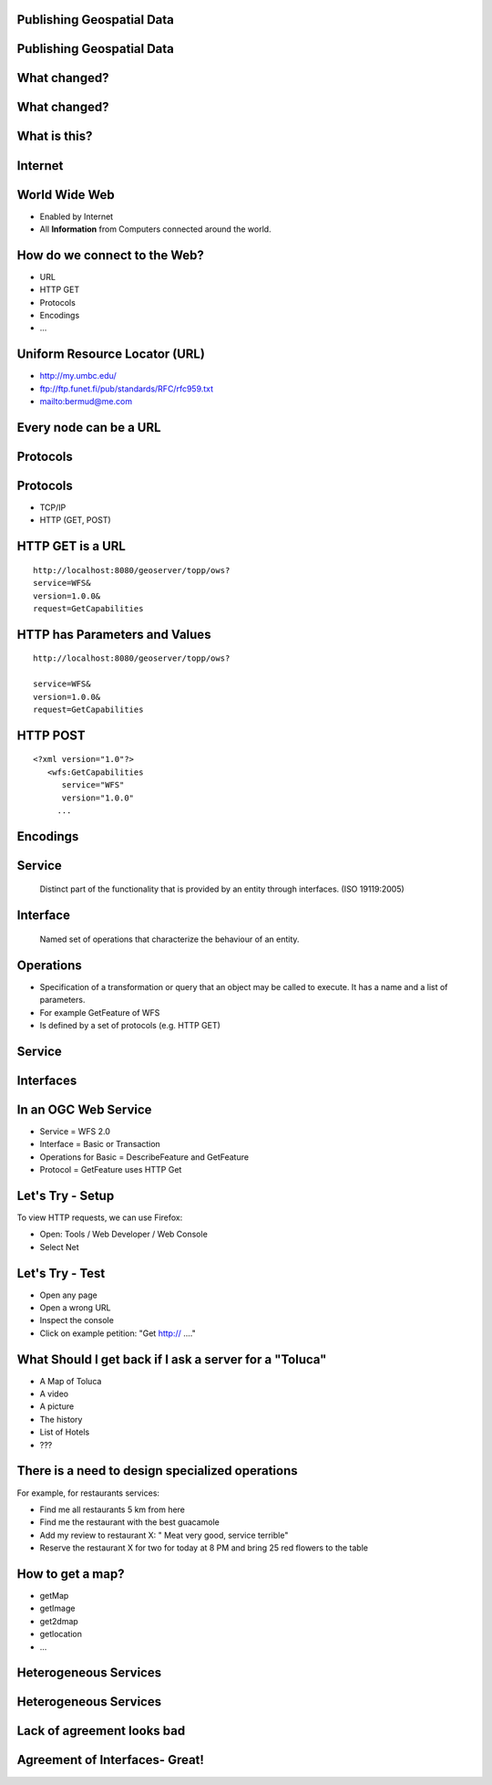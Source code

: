 Publishing Geospatial Data
---------------------------

.. image:: ../img/first-map.jpg
      :height: 654
      :width: 1049  
  
Publishing Geospatial Data
----------------------------

.. image:: ../img/mobile-map.jpg
      :height: 654
      :width: 1049  

What changed?
-------------

What changed?
-------------

.. image:: ../img/technology.jpg
      :height: 654
      :width: 1049  

What is this?
-------------
.. image:: ../img/internet-colors.jpg
      :height: 654
      :width: 1049  
      
Internet
-------------
.. image:: ../img/internet-colors.jpg
      :height: 654
      :width: 1049  

World Wide Web
---------------
* Enabled by Internet
* All **Information** from Computers connected around the world.

How do we connect to the Web?
------------------------------------
- URL
- HTTP GET
- Protocols
- Encodings
- ...

Uniform Resource Locator (URL)
--------------------------------
- http://my.umbc.edu/
- ftp://ftp.funet.fi/pub/standards/RFC/rfc959.txt
- mailto:bermud@me.com

Every node can be a URL
--------------------------------
.. image:: ../img/internet-colors.jpg
      :height: 654
      :width: 1049 

Protocols 
----------
.. image:: ../img/protocols.jpg
      :height: 654
      :width: 1049 

Protocols 
----------
- TCP/IP
- HTTP (GET, POST)


HTTP GET is a URL
----------------------

::

   http://localhost:8080/geoserver/topp/ows?
   service=WFS&
   version=1.0.0&
   request=GetCapabilities
   

   
HTTP has Parameters and Values
------------------------------

::

   http://localhost:8080/geoserver/topp/ows?
   
   service=WFS&
   version=1.0.0&
   request=GetCapabilities
   
HTTP POST
-------------
::
 
   <?xml version="1.0"?> 
      <wfs:GetCapabilities
         service="WFS"
         version="1.0.0"
        ... 
      
Encodings
----------
.. image:: ../img/xml.jpg
      :height: 654
      :width: 1049 



Service
-------------

   Distinct part of the functionality that is provided by an entity through interfaces.
   (ISO 19119:2005)
 
Interface
-----------
 
   Named set of operations that characterize the behaviour of an entity.  

Operations
-------------
* Specification of a transformation or query that an object may be called to execute. It has a name and a list of parameters.
* For example GetFeature of WFS
* Is defined by a set of protocols (e.g. HTTP GET)

Service
----------

.. image:: ../img/roomba-service.jpg
      :height: 654
      :width: 1049
        

 
Interfaces
------------

.. image:: ../img/roomba-interface.jpg
      :height: 654
      :width: 1049
      
    
In an OGC Web Service
----------------------
- Service = WFS 2.0
- Interface = Basic or Transaction
- Operations for Basic = DescribeFeature and GetFeature
- Protocol = GetFeature uses HTTP Get



Let's Try - Setup
-----------------
To view HTTP requests, we can use Firefox:
 
- Open: Tools / Web Developer / Web Console
- Select Net

Let's Try - Test
-----------------
- Open any page
- Open a wrong URL
- Inspect the console
- Click on example petition: "Get http:// ...."

What Should I get back if I ask a server for a "Toluca" 
----------------------------------------------------------
- A Map of Toluca
- A video
- A picture
- The history
- List of Hotels
- ???


There is a need to design specialized operations
-------------------------------------------------------
For example, for restaurants services:

- Find me all restaurants 5 km from here
- Find me the  restaurant with the best guacamole
- Add my review to restaurant X: " Meat very good, service terrible"
- Reserve the restaurant X for two for today at 8 PM and bring 25 red flowers to the table

How to get a map?
-----------------

- getMap
- getImage
- get2dmap
- getlocation
- ...


Heterogeneous Services
-----------------------

.. image:: ../img/client-services.jpg
      :height: 654
      :width: 1049  
      
Heterogeneous Services
-----------------------


.. image:: ../img/clients-services.jpg
      :height: 654
      :width: 1049

Lack of agreement looks bad
-------------------------------

.. image:: ../img/Spaguetti.jpg
      :height: 654
      :width: 1049    
      
Agreement of Interfaces- Great!
-------------------------------------

.. image:: ../img/common-interface.jpg
      :height: 654
      :width: 1049           
      










   
   
